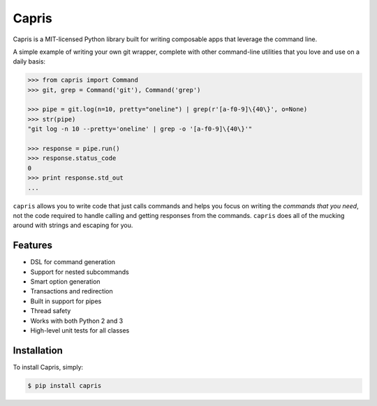 ======
Capris
======

Capris is a MIT-licensed Python library built for writing
composable apps that leverage the command line.

A simple example of writing your own git wrapper, complete
with other command-line utilities that you love and use on
a daily basis:

.. code-block:: python

    >>> from capris import Command
    >>> git, grep = Command('git'), Command('grep')

    >>> pipe = git.log(n=10, pretty="oneline") | grep(r'[a-f0-9]\{40\}', o=None)
    >>> str(pipe)
    "git log -n 10 --pretty='oneline' | grep -o '[a-f0-9]\{40\}'"

    >>> response = pipe.run()
    >>> response.status_code
    0
    >>> print response.std_out
    ...

``capris`` allows you to write code that just calls commands
and helps you focus on writing the `commands that you need`,
not the code required to handle calling and getting responses
from the commands. ``capris`` does all of the mucking around
with strings and escaping for you.


--------
Features
--------

- DSL for command generation
- Support for nested subcommands
- Smart option generation
- Transactions and redirection
- Built in support for pipes
- Thread safety
- Works with both Python 2 and 3
- High-level unit tests for all classes


------------
Installation
------------

To install Capris, simply:

.. code-block:: bash

    $ pip install capris
